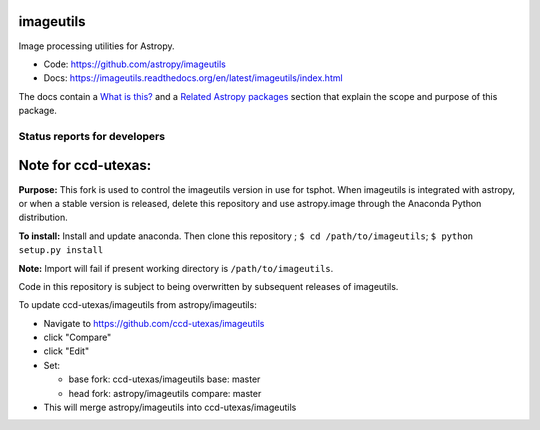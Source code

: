 imageutils
==========

Image processing utilities for Astropy.

* Code: https://github.com/astropy/imageutils
* Docs: https://imageutils.readthedocs.org/en/latest/imageutils/index.html

The docs contain a
`What is this? <https://imageutils.readthedocs.org/en/latest/imageutils/index.html#what-is-this>`__
and a 
`Related Astropy packages <https://imageutils.readthedocs.org/en/latest/imageutils/index.html#related-astropy-packages>`__
section that explain the scope and purpose of this package.

Status reports for developers
-----------------------------

.. image:: https://travis-ci.org/astropy/imageutils.png?branch=master
    :target: https://travis-ci.org/astropy/imageutils
    :alt: Test Status

.. image:: https://coveralls.io/repos/astropy/imageutils/badge.png
    :target: https://coveralls.io/r/astropy/imageutils
    :alt: Code Coverage

.. image:: https://landscape.io/github/astropy/imageutils/master/landscape.png
    :target: https://landscape.io/github/astropy/imageutils/master
    :alt: Code Health

Note for ccd-utexas:
=========

**Purpose:** This fork is used to control the imageutils version in use for tsphot.
When imageutils is integrated with astropy, or when a stable version is released, delete this repository
and use astropy.image through the Anaconda Python distribution.

**To install:** Install and update anaconda. Then clone this repository ; ``$ cd /path/to/imageutils``;
``$ python setup.py install``

**Note:** Import will fail if present working directory is ``/path/to/imageutils``.

Code in this repository is subject to being overwritten by subsequent releases of imageutils.

To update ccd-utexas/imageutils from astropy/imageutils:

- Navigate to https://github.com/ccd-utexas/imageutils

- click "Compare"

- click "Edit"

- Set:

  - base fork: ccd-utexas/imageutils  base: master

  - head fork: astropy/imageutils  compare: master

- This will merge astropy/imageutils into ccd-utexas/imageutils
